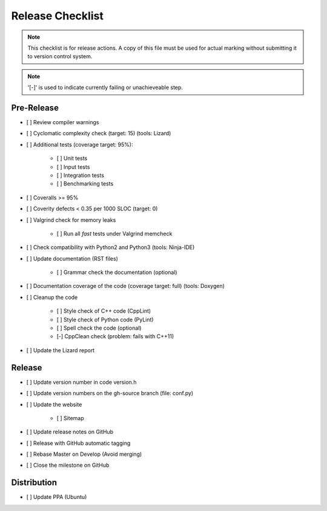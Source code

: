 #################
Release Checklist
#################

.. note::
    This checklist is for release actions.
    A copy of this file must be used for actual marking
    without submitting it to version control system.

.. note:: '[-]' is used to indicate currently failing or unachieveable step.


Pre-Release
===========

- [ ] Review compiler warnings
- [ ] Cyclomatic complexity check (target: 15) (tools: Lizard)
- [ ] Additional tests (coverage target: 95%):

    * [ ] Unit tests
    * [ ] Input tests
    * [ ] Integration tests
    * [ ] Benchmarking tests

- [ ] Coveralls >= 95%
- [ ] Coverity defects < 0.35 per 1000 SLOC (target: 0)
- [ ] Valgrind check for memory leaks

    * [ ] Run all *fast* tests under Valgrind memcheck

- [ ] Check compatibility with Python2 and Python3 (tools: Ninja-IDE)
- [ ] Update documentation (RST files)

    * [ ] Grammar check the documentation (optional)

- [ ] Documentation coverage of the code (coverage target: full) (tools: Doxygen)
- [ ] Cleanup the code

    * [ ] Style check of C++ code (CppLint)
    * [ ] Style check of Python code (PyLint)
    * [ ] Spell check the code (optional)
    * [-] CppClean check (problem: fails with C++11)

- [ ] Update the Lizard report


Release
=======

- [ ] Update version number in code version.h
- [ ] Update version numbers on the gh-source branch (file: conf.py)
- [ ] Update the website

    * [ ] Sitemap

- [ ] Update release notes on GitHub
- [ ] Release with GitHub automatic tagging
- [ ] Rebase Master on Develop (Avoid merging)
- [ ] Close the milestone on GitHub


Distribution
============

- [ ] Update PPA (Ubuntu)

